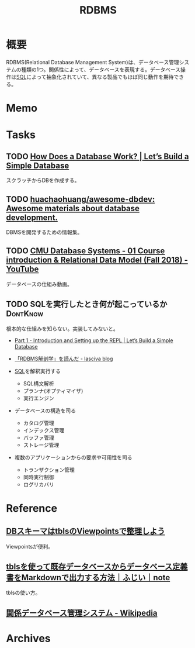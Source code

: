 :PROPERTIES:
:ID:       2c78a4f7-d41a-407d-bf52-45b1d67d3ffa
:END:
#+title: RDBMS
* 概要
RDBMS(Relational Database Management System)は、データベース管理システムの種類の1つ。関係性によって、データベースを表現する。データベース操作は[[id:8b69b8d4-1612-4dc5-8412-96b431fdd101][SQL]]によって抽象化されていて、異なる製品でもほぼ同じ動作を期待できる。
* Memo
* Tasks
** TODO [[https://cstack.github.io/db_tutorial/][How Does a Database Work? | Let’s Build a Simple Database]]
スクラッチからDBを作成する。
** TODO [[https://github.com/huachaohuang/awesome-dbdev][huachaohuang/awesome-dbdev: Awesome materials about database development.]]
DBMSを開発するための情報集。
** TODO [[https://www.youtube.com/watch?v=vyVGm_2iFwU&list=PLSE8ODhjZXja3hgmuwhf89qboV1kOxMx7][CMU Database Systems - 01 Course introduction & Relational Data Model (Fall 2018) - YouTube]]
:LOGBOOK:
CLOCK: [2022-10-29 Sat 23:32]--[2022-10-29 Sat 23:57] =>  0:25
CLOCK: [2022-10-29 Sat 22:22]--[2022-10-29 Sat 22:48] =>  0:26
CLOCK: [2022-10-28 Fri 00:32]--[2022-10-28 Fri 00:57] =>  0:25
:END:
データベースの仕組み動画。
** TODO SQLを実行したとき何が起こっているか                      :DontKnow:
:LOGBOOK:
CLOCK: [2022-08-06 Sat 21:50]--[2022-08-06 Sat 22:15] =>  0:25
:END:
根本的な仕組みを知らない。実装してみないと。

- [[https://cstack.github.io/db_tutorial/parts/part1.html][Part 1 - Introduction and Setting up the REPL | Let’s Build a Simple Database]]
- [[https://15dog.hatenablog.com/entry/2019/10/07/%E3%80%8CRDBMS%E8%A7%A3%E5%89%96%E5%AD%A6%E3%80%8D%E3%82%92%E8%AA%AD%E3%82%93%E3%81%A0][「RDBMS解剖学」を読んだ - lasciva blog]]

- [[id:8b69b8d4-1612-4dc5-8412-96b431fdd101][SQL]]を解釈実行する
  - SQL構文解析
  - プランナ(オプティマイザ)
  - 実行エンジン
- データベースの構造を司る
  - カタログ管理
  - インデックス管理
  - バッファ管理
  - ストレージ管理
- 複数のアプリケーションからの要求や可用性を司る
  - トランザクション管理
  - 同時実行制御
  - ログリカバリ

* Reference
** [[https://zenn.dev/micin/articles/2023-12-05-majimaccho-tbls][DBスキーマはtblsのViewpointsで整理しよう]]
Viewpointsが便利。
** [[https://note.com/dafujii/n/n6e328d29d33f][tblsを使って既存データベースからデータベース定義書をMarkdownで出力する方法｜ふじい｜note]]
tblsの使い方。
** [[https://ja.wikipedia.org/wiki/%E9%96%A2%E4%BF%82%E3%83%87%E3%83%BC%E3%82%BF%E3%83%99%E3%83%BC%E3%82%B9%E7%AE%A1%E7%90%86%E3%82%B7%E3%82%B9%E3%83%86%E3%83%A0][関係データベース管理システム - Wikipedia]]
* Archives
